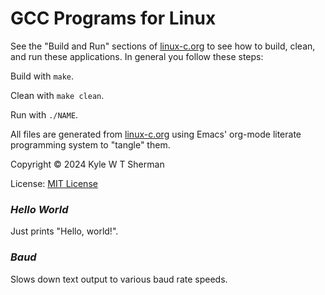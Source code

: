 * GCC Programs for Linux

  See the "Build and Run" sections of [[file:linux-c.org][linux-c.org]] to see how to build, clean,
  and run these applications. In general you follow these steps:

  Build with =make=.

  Clean with =make clean=.

  Run with =./NAME=.

  All files are generated from [[file:linux-c.org][linux-c.org]] using Emacs' org-mode literate
  programming system to "tangle" them.

  Copyright © 2024 Kyle W T Sherman

  License: [[file:LICENSE][MIT License]]

*** [[hello][Hello World]]

    Just prints "Hello, world!".

*** [[baud][Baud]]

    Slows down text output to various baud rate speeds.
